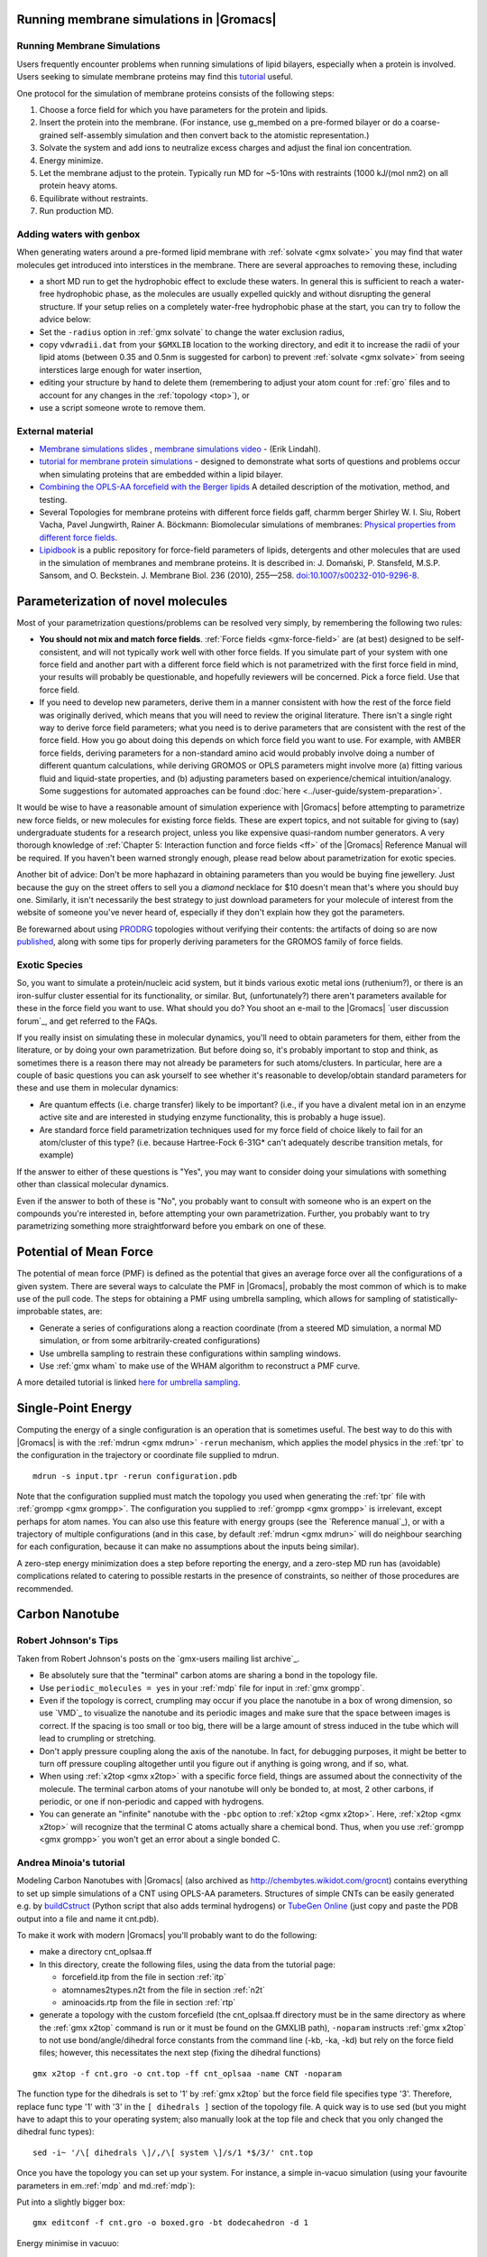 .. _reference manual: gmx-manual-parent-dir_

.. _gmx-membrane:

Running membrane simulations in |Gromacs|
-----------------------------------------

Running Membrane Simulations
^^^^^^^^^^^^^^^^^^^^^^^^^^^^

Users frequently encounter problems when running simulations of lipid bilayers, especially
when a protein is involved. Users seeking to simulate membrane proteins may find this
`tutorial <https://tutorials.gromacs.org/membrane-protein.html>`__ useful.

One protocol for the simulation of membrane proteins consists of the following steps:

#. Choose a force field for which you have parameters for the protein and lipids.
#. Insert the protein into the membrane. (For instance, use g_membed on a pre-formed bilayer or do a
   coarse-grained self-assembly simulation and then convert back to the atomistic representation.)
#. Solvate the system and add ions to neutralize excess charges and adjust the final ion concentration.
#. Energy minimize.
#. Let the membrane adjust to the protein. Typically run MD for ~5-10ns with restraints (1000 kJ/(mol nm2) on all protein heavy atoms.
#. Equilibrate without restraints.
#. Run production MD.

Adding waters with genbox
^^^^^^^^^^^^^^^^^^^^^^^^^

When generating waters around a pre-formed lipid membrane with :ref:`solvate <gmx solvate>` you may find that
water molecules get introduced into interstices in the membrane. There are several approaches to removing these, including

* a short MD run to get the hydrophobic effect to exclude these waters. In general this
  is sufficient to reach a water-free hydrophobic phase, as the molecules are usually
  expelled quickly and without disrupting the general structure. If your setup relies
  on a completely water-free hydrophobic phase at the start, you can try to follow
  the advice below:
* Set the ``-radius`` option in :ref:`gmx solvate` to change the water exclusion radius,
* copy ``vdwradii.dat`` from your ``$GMXLIB`` location to the working directory, and edit it to
  increase the radii of your lipid atoms (between 0.35 and 0.5nm is suggested for carbon) to
  prevent :ref:`solvate <gmx solvate>` from seeing interstices large enough for water insertion,
* editing your structure by hand to delete them (remembering to adjust your atom count for :ref:`gro` files
  and to account for any changes in the :ref:`topology <top>`), or
* use a script someone wrote to remove them.

External material
^^^^^^^^^^^^^^^^^

* `Membrane simulations slides <https://extras.csc.fi/chem/courses/gmx2007/Erik_Talks/membrane_simulations.pdf>`_ ,
  `membrane simulations video <https://video.csc.fi/playlist/dedicated/0_7z3nas0q/0_0tr9yd2p>`_ - (Erik Lindahl).
* `tutorial for membrane protein simulations
  <http://www.mdtutorials.com/gmx/membrane_protein/index.html>`__ - designed to demonstrate what sorts of
  questions and problems occur when simulating proteins that are embedded within a lipid bilayer.
* `Combining the OPLS-AA forcefield with the Berger lipids <http://pomes.biochemistry.utoronto.ca/files/lipidCombinationRules.pdf>`_
  A detailed description of the motivation, method, and testing.

* Several Topologies for membrane proteins with different force fields gaff, charmm berger
  Shirley W. I. Siu, Robert Vacha, Pavel Jungwirth, Rainer A. Böckmann: Biomolecular simulations of membranes:
  `Physical properties from different force fields <https://doi.org/10.1063/1.2897760>`_.
* `Lipidbook <https://www.lipidbook.org/>`_ is a public repository for force-field parameters of lipids,
  detergents and other molecules that are used in
  the simulation of membranes and membrane proteins. It is described in: J. Domański, P. Stansfeld, M.S.P. Sansom,
  and O. Beckstein. J. Membrane Biol. 236 (2010), 255—258. `doi:10.1007/s00232-010-9296-8 <http://dx.doi.org/10.1007/s00232-010-9296-8>`_.


Parameterization of novel molecules
-----------------------------------

Most of your parametrization questions/problems can be resolved very simply, by remembering the following two rules:

* **You should not mix and match force fields**. :ref:`Force fields <gmx-force-field>` are (at best) designed to be self-consistent,
  and will not typically work well with other force fields. If you simulate part of your system with one
  force field and another part with a different force field which is not parametrized with the first force
  field in mind, your results will probably be questionable, and hopefully reviewers will be concerned.
  Pick a force field. Use that force field.
* If you need to develop new parameters, derive them in a manner consistent with how the rest of the force field
  was originally derived, which means that you will need to review the original literature. There isn't a single
  right way to derive force field parameters; what you need is to derive parameters that are consistent with the rest
  of the force field. How you go about doing this depends on which force field you want to use. For example, with
  AMBER force fields, deriving parameters for a non-standard amino acid would probably involve doing a number of
  different quantum calculations, while deriving GROMOS or OPLS parameters might involve more (a) fitting various fluid
  and liquid-state properties, and (b) adjusting parameters based on experience/chemical intuition/analogy. Some
  suggestions for automated approaches can be found :doc:`here <../user-guide/system-preparation>`.

It would be wise to have a reasonable amount of simulation experience with |Gromacs| before
attempting to parametrize new force fields, or new molecules for existing force fields.
These are expert topics, and not suitable for giving to (say) undergraduate students for
a research project, unless you like expensive quasi-random number generators. A very thorough knowledge
of :ref:`Chapter 5: Interaction function and force fields <ff>` of the |Gromacs| Reference Manual will be required. If you haven't been warned
strongly enough, please read below about parametrization for exotic species.

Another bit of advice: Don't be more haphazard in obtaining parameters than you would be buying
fine jewellery. Just because the guy on the street offers to sell you a *diamond* necklace for $10
doesn't mean that's where you should buy one. Similarly, it isn't necessarily the best strategy
to just download parameters for your molecule of interest from the website of someone you've
never heard of, especially if they don't explain how they got the parameters.

Be forewarned about using `PRODRG <http://davapc1.bioch.dundee.ac.uk/cgi-bin/prodrg>`_ topologies
without verifying their contents: the artifacts of doing so are now `published <http://pubs.acs.org/doi/abs/10.1021/ci100335w>`_,
along with some tips for properly deriving parameters for the GROMOS family of force fields.

Exotic Species
^^^^^^^^^^^^^^

So, you want to simulate a protein/nucleic acid system, but it binds various exotic metal
ions (ruthenium?), or there is an iron-sulfur cluster essential for its functionality, or similar.
But, (unfortunately?) there aren't parameters available for these in the force field you want
to use. What should you do? You shoot an e-mail to the |Gromacs| `user discussion forum`_, and get referred to the FAQs.

If you really insist on simulating these in molecular dynamics, you'll need to obtain parameters
for them, either from the literature, or by doing your own parametrization. But before doing so,
it's probably important to stop and think, as sometimes there is a reason there may not already
be parameters for such atoms/clusters. In particular, here are a couple of basic questions you
can ask yourself to see whether it's reasonable to develop/obtain standard parameters for these and use them in molecular dynamics:

* Are quantum effects (i.e. charge transfer) likely to be important? (i.e., if you have a
  divalent metal ion in an enzyme active site and are interested in studying enzyme
  functionality, this is probably a huge issue).
* Are standard force field parametrization techniques used for my force field of choice
  likely to fail for an atom/cluster of this type? (i.e. because Hartree-Fock 6-31G* can't
  adequately describe transition metals, for example)

If the answer to either of these questions is "Yes", you may want to consider doing your
simulations with something other than classical molecular dynamics.

Even if the answer to both of these is "No", you probably want to consult with someone who
is an expert on the compounds you're interested in, before attempting your own parametrization.
Further, you probably want to try parametrizing something more straightforward before you embark on one of these.


Potential of Mean Force
-----------------------

The potential of mean force (PMF) is defined as the potential that gives an average force over all the
configurations of a given system.  There are several ways to calculate the PMF in |Gromacs|, probably
the most common of which is to make use of the pull code. The steps for obtaining a PMF using umbrella
sampling, which allows for sampling of statistically-improbable states, are:

* Generate a series of configurations along a reaction coordinate (from a steered MD simulation,
  a normal MD simulation, or from some arbitrarily-created configurations)
* Use umbrella sampling to restrain these configurations within sampling windows.
* Use :ref:`gmx wham` to make use of the WHAM algorithm to reconstruct a PMF curve.

A more detailed tutorial is linked `here for umbrella
sampling <https://tutorials.gromacs.org/umbrella-sampling.html>`__.


Single-Point Energy
-------------------

Computing the energy of a single configuration is an operation that is sometimes useful. The best
way to do this with |Gromacs| is with the :ref:`mdrun <gmx mdrun>` ``-rerun`` mechanism, which
applies the model physics in the :ref:`tpr` to the configuration in the trajectory or coordinate file supplied to mdrun.

::

    mdrun -s input.tpr -rerun configuration.pdb

Note that the configuration supplied must match the topology you used when generating the :ref:`tpr`
file with :ref:`grompp <gmx grompp>`. The configuration you supplied to :ref:`grompp <gmx grompp>`
is irrelevant, except perhaps for atom names. You can also use this feature with energy groups
(see the `Reference manual`_), or with a trajectory of multiple configurations (and in this case,
by default :ref:`mdrun <gmx mdrun>` will do neighbour searching for each configuration, because
it can make no assumptions about the inputs being similar).

A zero-step energy minimization does a step before reporting the energy, and a zero-step MD run
has (avoidable) complications related to catering to possible restarts in the presence of
constraints, so neither of those procedures are recommended.


Carbon Nanotube
---------------

Robert Johnson's Tips
^^^^^^^^^^^^^^^^^^^^^

Taken from Robert Johnson's posts on the `gmx-users mailing list archive`_.

* Be absolutely sure that the "terminal" carbon atoms are sharing a bond in the topology file.
* Use ``periodic_molecules = yes`` in your :ref:`mdp` file for input in :ref:`gmx grompp`.
* Even if the topology is correct, crumpling may occur if you place the nanotube in a box of wrong
  dimension, so use `VMD`_ to visualize the nanotube and its periodic images and make sure that the
  space between images is correct. If the spacing is too small or too big, there will be a large amount
  of stress induced in the tube which will lead to crumpling or stretching.
* Don't apply pressure coupling along the axis of the nanotube. In fact, for debugging purposes,
  it might be better to turn off pressure coupling altogether until you figure out if anything
  is going wrong, and if so, what.
* When using :ref:`x2top <gmx x2top>` with a specific force field, things are assumed about the
  connectivity of the molecule. The terminal carbon atoms of your nanotube will only be bonded to,
  at most, 2 other carbons, if periodic, or one if non-periodic and capped with hydrogens.
* You can generate an "infinite" nanotube with the ``-pbc`` option to :ref:`x2top <gmx x2top>`.
  Here, :ref:`x2top <gmx x2top>` will recognize that the terminal C atoms actually share a
  chemical bond. Thus, when you use :ref:`grompp <gmx grompp>` you won't get an error
  about a single bonded C.

 
Andrea Minoia's tutorial
^^^^^^^^^^^^^^^^^^^^^^^^

Modeling Carbon Nanotubes with |Gromacs| (also archived
as http://chembytes.wikidot.com/grocnt) contains
everything to set up simple simulations of a CNT using OPLS-AA
parameters. Structures of simple CNTs can
be easily generated e.g. by `buildCstruct`_ (Python script that also adds
terminal hydrogens) or `TubeGen Online`_ (just copy and paste the
PDB output into a file and name it cnt.pdb).

To make it work with modern |Gromacs| you'll probably want to do the following:

* make a directory cnt_oplsaa.ff
* In this directory, create the following files, using the data from the tutorial page:

  * forcefield.itp from the file in section :ref:`itp`
  * atomnames2types.n2t from the file in section :ref:`n2t`
  * aminoacids.rtp from the file in section :ref:`rtp`

* generate a topology with the custom forcefield (the cnt_oplsaa.ff directory must be in the same directory as where the :ref:`gmx x2top`
  command is run or it must be found on the GMXLIB path), ``-noparam`` instructs :ref:`gmx x2top` to not use
  bond/angle/dihedral force constants from the command line (-kb, -ka, -kd) but rely on the force field files;
  however, this necessitates the next step (fixing the dihedral functions)

::

    gmx x2top -f cnt.gro -o cnt.top -ff cnt_oplsaa -name CNT -noparam

The function type for the dihedrals is set to '1' by :ref:`gmx x2top` but the force field file specifies type '3'.
Therefore, replace func type  '1' with '3' in the ``[ dihedrals ]`` section of the topology file. A quick way
is to use sed (but you might have to adapt this to your operating system; also manually look at the top file
and check that you only changed the dihedral func types):

::

    sed -i~ '/\[ dihedrals \]/,/\[ system \]/s/1 *$/3/' cnt.top

Once you have the topology you can set up your system. For instance, a simple in-vacuo simulation (using your
favourite parameters in em.\ :ref:`mdp` and md.\ :ref:`mdp`):

Put into a slightly bigger box:

::

    gmx editconf -f cnt.gro -o boxed.gro -bt dodecahedron -d 1

Energy minimise in vacuuo:

::

    gmx grompp -f em.mdp -c boxed.gro -p cnt.top -o em.tpr
    gmx mdrun -v -deffnm em

MD in vacuuo:

::

    gmx grompp -f md.mdp -c em.gro -p cnt.top -o md.tpr
    gmx mdrun -v -deffnm md

Look at trajectory:

::

    gmx trjconv -f md.xtc -s md.tpr -o md_centered.xtc -pbc mol -center
    gmx trjconv -s md.tpr -f md_centered.xtc -o md_fit.xtc -fit rot+trans
    vmd em.gro md_fit.xtc

.. _buildCstruct: http://chembytes.wikidot.com/buildcstruct
.. _TubeGen Online: http://turin.nss.udel.edu/research/tubegenonline.html


